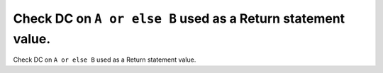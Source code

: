 Check DC on ``A or else B`` used as a Return statement value.
=============================================================

Check DC on ``A or else B`` used as a Return statement value.
